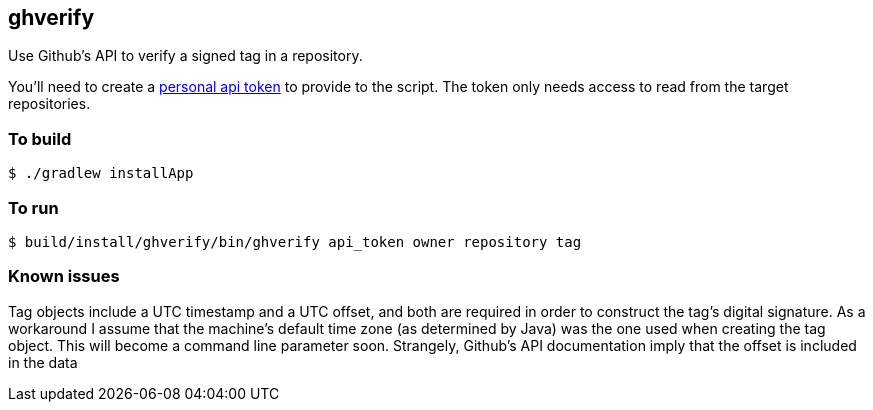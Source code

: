 == ghverify

Use Github's API to verify a signed tag in a repository.

You'll need to create a https://github.com/blog/1509-personal-api-tokens[personal api token] to provide to the script. The token only needs access to read from the target repositories.

=== To build

    $ ./gradlew installApp
    
=== To run

    $ build/install/ghverify/bin/ghverify api_token owner repository tag

=== Known issues

Tag objects include a UTC timestamp and a UTC offset, and both are required in order to construct the tag's digital signature. As a workaround I assume that the machine's default time zone (as determined by Java) was the one used when creating the tag object. This will become a command line parameter soon.
Strangely, Github's API documentation imply that the offset is included in the data
